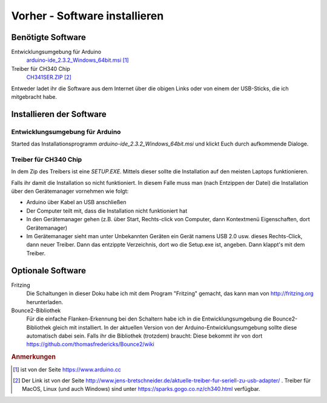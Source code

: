 Vorher - Software installieren
##############################


Benötigte Software
******************

Entwicklungsumgebung für Arduino
    `arduino-ide_2.3.2_Windows_64bit.msi <https://downloads.arduino.cc/arduino-ide/arduino-ide_2.3.2_Windows_64bit.msi>`__ [#]_


Treiber für CH340 Chip
    `CH341SER.ZIP <https://www.wch.cn/downloads/file/5.html?time=2023-03-17%2016:48:51&code=BBZJzJ2kw24QbUa8LUedUzVx4PRkjlwz9evWqUCb?time=2024-07-08%2012:20:04&code=lCVr67G96pyekIQg5857dhQWeOFGZT2tiBPuXn77>`__ [#]_


Entweder ladet ihr die Software aus dem Internet über die obigen Links oder von einem der USB-Sticks, die ich mitgebracht habe.


Installieren der Software
*************************

Entwicklungsumgebung für Arduino
================================

Started das Installationsprogramm `arduino-ide_2.3.2_Windows_64bit.msi` und klickt Euch durch
aufkommende Dialoge.


Treiber für CH340 Chip
======================

In dem Zip des Treibers ist eine `SETUP.EXE`. Mittels dieser sollte die Installation auf den meisten Laptops funktionieren.

Falls ihr damit die Installation so nicht funktioniert. In diesem Falle muss man (nach Entzippen der Datei) die Installation über den Gerätemanager vornehmen wie folgt:

- Arduino über Kabel an USB anschließen
- Der Computer teilt mit, dass die Installation nicht funktioniert hat
- In den Gerätemanager gehen (z.B. über Start, Rechts-click von Computer, dann Kontextmenü Eigenschaften, dort Gerätemanager)
- Im Gerätemanager sieht man unter Unbekannten Geräten ein Gerät namens USB 2.0 usw. dieses Rechts-Click, dann neuer Treiber. Dann das entzippte Verzeichnis, dort wo die Setup.exe ist, angeben. Dann klappt's mit dem Treiber.


Optionale Software
******************

Fritzing
    Die Schaltungen in dieser Doku habe ich mit dem Program "Fritzing" gemacht, das kann man von
    http://fritzing.org herunterladen.

Bounce2-Bibliothek
    Für die einfache Flanken-Erkennung bei den Schaltern habe ich in die Entwicklungsumgebung die
    Bounce2-Bibliothek gleich mit installiert. In der aktuellen Version von der Arduino-Entwicklungsumgebung sollte diese automatisch dabei sein. Falls ihr die Bibliothek (trotzdem) braucht: Diese bekommt ihr von dort
    https://github.com/thomasfredericks/Bounce2/wiki


.. rubric:: Anmerkungen

.. [#] ist von der Seite https://www.arduino.cc

.. [#] Der Link ist von der Seite
    http://www.jens-bretschneider.de/aktuelle-treiber-fur-seriell-zu-usb-adapter/ . Treiber für MacOS,
    Linux (und auch Windows) sind unter https://sparks.gogo.co.nz/ch340.html verfügbar.
